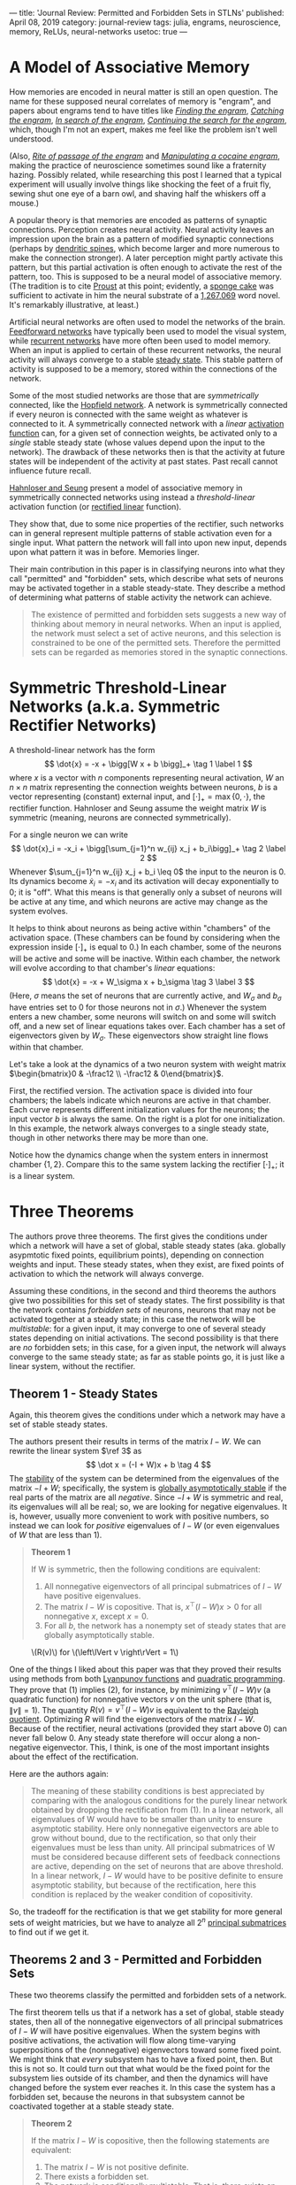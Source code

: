 ---
title: 'Journal Review: Permitted and Forbidden Sets in STLNs'
published: April 08, 2019
category: journal-review
tags: julia, engrams, neuroscience, memory, ReLUs, neural-networks
usetoc: true
---

* A Model of Associative Memory

How memories are encoded in neural matter is still an open question. The name for these supposed neural correlates of memory is "engram", and papers about engrams tend to have titles like [[https://jflab.ca/pdfs/josselyn-et-al-2015.pdf][/Finding the engram/]], [[https://www.ncbi.nlm.nih.gov/pmc/articles/PMC3462696/][/Catching the engram/]], [[https://psycnet.apa.org/record/1952-05966-020][/In search of the engram/]], [[https://www.ncbi.nlm.nih.gov/pmc/articles/PMC2895151/][/Continuing the search for the engram/]], which, though I'm not an expert, makes me feel like the problem isn't well understood.

(Also, [[https://www.ncbi.nlm.nih.gov/pubmed/15450162][/Rite of passage of the engram/]] and [[http://www.jneurosci.org/content/34/42/14115][/Manipulating a cocaine engram/]], making the practice of neuroscience sometimes sound like a fraternity hazing. Possibly related, while researching this post I learned that a typical experiment will usually involve things like shocking the feet of a fruit fly, sewing shut one eye of a barn owl, and shaving half the whiskers off a mouse.)

A popular theory is that memories are encoded as patterns of synaptic connections. Perception creates neural activity. Neural activity leaves an impression upon the brain as a pattern of modified synaptic connections (perhaps by [[https://en.wikipedia.org/wiki/Dendritic_spine#Importance_to_learning_and_memory][dendritic spines]], which become larger and more numerous to make the connection stronger). A later perception might partly activate this pattern, but this partial activation is often enough to activate the rest of the pattern, too. This is supposed to be a neural model of associative memory. (The tradition is to cite [[https://en.wikipedia.org/wiki/In_Search_of_Lost_Time#Memory][Proust]] at this point; evidently, a [[https://en.wikipedia.org/wiki/Madeleine_(cake)][sponge cake]] was sufficient to activate in him the neural substrate of a [[https://en.wikipedia.org/wiki/List_of_longest_novels][1,267,069]] word novel. It's remarkably illustrative, at least.)

Artificial neural networks are often used to model the networks of the brain. [[https://en.wikipedia.org/wiki/Feedforward_neural_network][Feedforward networks]] have typically been used to model the visual system, while [[https://en.wikipedia.org/wiki/Recurrent_neural_network][recurrent networks]] have more often been used to model memory. When an input is applied to certain of these recurrent networks, the neural activity will always converge to a stable [[https://en.wikipedia.org/wiki/Steady_state][steady state]]. This stable pattern of activity is supposed to be a memory, stored within the connections of the network.

Some of the most studied networks are those that are /symmetrically/ connected, like the [[https://en.wikipedia.org/wiki/Hopfield_network][Hopfield network]]. A network is symmetrically connected if every neuron is connected with the same weight as whatever is connected to it. A symmetrically connected network with a /linear/ [[https://en.wikipedia.org/wiki/Activation_function][activation function]] can, for a given set of connection weights, be activated only to a /single/ stable steady state (whose values depend upon the input to the network). The drawback of these networks then is that the activity at future states will be independent of the activity at past states. Past recall cannot influence future recall.

[[https://papers.nips.cc/paper/1793-permitted-and-forbidden-sets-in-symmetric-threshold-linear-networks.pdf][Hahnloser and Seung]] present a model of associative memory in symmetrically connected networks using instead a /threshold-linear/ activation function (or [[https://en.wikipedia.org/wiki/Rectifier_(neural_networks)][rectified linear]] function). 
#+BEGIN_HTML
<figure class="floatright"> <img src="/images/rectifier.png" alt="Graph of a rectified linear activation function." /> </figure>
#+END_HTML
They show that, due to some nice properties of the rectifier, such networks can in general represent multiple patterns of stable activation even for a single input. What pattern the network will fall into upon new input, depends upon what pattern it was in before. Memories linger.

Their main contribution in this paper is in classifying neurons into what they call "permitted" and "forbidden" sets, which describe what sets of neurons may be activated together in a stable steady-state. They describe a method of determining what patterns of stable activity the network can achieve.

#+BEGIN_QUOTE
The existence of permitted and forbidden sets suggests a new way of thinking about memory in neural networks. When an input is applied, the network must select a set of active neurons, and this selection is constrained to be one of the permitted sets. Therefore the permitted sets can be regarded as memories stored in the synaptic connections.
#+END_QUOTE

* Symmetric Threshold-Linear Networks (a.k.a. Symmetric Rectifier Networks)

A threshold-linear network has the form
\[
\dot{x} = -x + \bigg[W x + b \bigg]_+ \tag 1 \label 1
\]
where $x$ is a vector with $n$ components representing neural activation, $W$ an $n \times n$ matrix representing the connection weights between neurons, $b$ is a vector representing (constant) external input, and $[\cdot]_+ = \operatorname{max}\{0, \cdot\}$, the rectifier function. Hahnloser and Seung assume the weight matrix $W$ is symmetric (meaning, neurons are connected symmetrically).

For a single neuron we can write
\[
\dot{x}_i = -x_i + \bigg[\sum_{j=1}^n w_{ij} x_j + b_i\bigg]_+ \tag 2 \label 2
\]
Whenever $\sum_{j=1}^n w_{ij} x_j + b_i \leq 0$ the input to the neuron is 0. Its dynamics become $\dot x_i = -x_i$ and its activation will decay exponentially to 0; it is "off". What this means is that generally only a subset of neurons will be active at any time, and which neurons are active may change as the system evolves.

It helps to think about neurons as being active within "chambers" of the activation space. (These chambers can be found by considering when the expression inside $[\cdot]_+$ is equal to 0.) In each chamber, some of the neurons will be active and some will be inactive. Within each chamber, the network will evolve according to that chamber's /linear/ equations:
\[
\dot{x} = -x + W_\sigma x + b_\sigma \tag 3 \label 3
\]
(Here, $\sigma$ means the set of neurons that are currently active, and $W_\sigma$ and $b_\sigma$ have entries set to 0 for those neurons not in $\sigma$.) Whenever the system enters a new chamber, some neurons will switch on and some will switch off, and a new set of linear equations takes over. Each chamber has a set of eigenvectors given by $W_\sigma$. These eigenvectors show straight line flows within that chamber.

Let's take a look at the dynamics of a two neuron system with weight matrix $\begin{bmatrix}0 & -\frac12 \\
-\frac12 & 0\end{bmatrix}$.

First, the rectified version. The activation space is divided into four chambers; the labels indicate which neurons are active in that chamber. Each curve represents different initialization values for the neurons; the input vector $b$ is always the same. On the right is a plot for one initialization. In this example, the network always converges to a single steady state, though in other networks there may be more than one.

#+BEGIN_HTML
<img src="/images/rectified.png" alt="graphs showing dynamics of a rectifier network">
#+END_HTML

Notice how the dynamics change when the system enters in innermost chamber $\{1,2\}$. Compare this to the same system lacking the rectifier $[\cdot]_+$; it is a linear system.

#+BEGIN_HTML
<img src="/images/linear.png" alt="graphs showing dynamics of a network with linear activation" />
#+END_HTML

* Three Theorems

The authors prove three theorems. The first gives the conditions under which a network will have a set of global, stable steady states (aka. globally asypmtotic fixed points, equilibrium points), depending on connection weights and input. These steady states, when they exist, are fixed points of activation to which the network will always converge.

Assuming these conditions, in the second and third theorems the authors give two possibilities for this set of steady states. The first possibility is that the network contains /forbidden sets/ of neurons, neurons that may not be activated together at a steady state; in this case the network will be /multistable/: for a given input, it may converge to one of several steady states depending on initial activations. The second possibility is that there are /no/ forbidden sets; in this case, for a given input, the network will always converge to the same steady state; as far as stable points go, it is just like a linear system, without the rectifier.

** Theorem 1 - Steady States 

Again, this theorem gives the conditions under which a network may have a set of stable steady states.

The authors present their results in terms of the matrix $I-W$. We can rewrite the linear system $\ref 3$ as
\[ \dot x = (-I + W)x + b \tag 4 \]
The [[https://en.wikipedia.org/wiki/Hurwitz_matrix#Hurwitz_stable_matrices][stability]] of the system can be determined from the eigenvalues of the matrix $-I + W$; specifically, the system is [[https://en.wikipedia.org/wiki/Lyapunov_stability][globally asymptotically stable]] if the real parts of the matrix are all /negative/. Since $-I + W$ is symmetric and real, its eigenvalues will all be real; so, we are looking for negative eigenvalues. It is, however, usually more convenient to work with positive numbers, so instead we can look for /positive/ eigenvalues of $I - W$ (or even eigenvalues of $W$ that are less than 1).

#+BEGIN_QUOTE
*Theorem 1*

If W is symmetric, then the following conditions are equivalent:

1. All nonnegative eigenvectors of all principal submatrices of $I - W$ have positive eigenvalues. 
2. The matrix $I - W$ is copositive. That is, $x^\top (I - W)x \gt 0$ for all nonnegative $x$, except $x = 0$.
3. For all $b$, the network has a nonempty set of steady states that are globally asymptotically stable.
#+END_QUOTE
#+BEGIN_HTML
<figure class="floatright"><img src="/images/lagrange.png" alt="plot of the Lagrange function for non-negative v on the unit circle" /><figcaption>\(R(v)\) for \(\left\lVert v \right\rVert = 1\)</figcaption></figure>
#+END_HTML
One of the things I liked about this paper was that they proved their results using methods from both [[https://en.wikipedia.org/wiki/Lyapunov_function][Lyanpunov functions]] and [[https://en.wikipedia.org/wiki/Quadratic_programming][quadratic programming]]. They prove that $(1)$ implies $(2)$, for instance, by minimizing $v^\top (I - W) v$ (a quadratic function) for nonnegative vectors $v$ on the unit sphere (that is, $\left\lVert v \right\rVert = 1$). The quantity $R(v) = v^\top (I - W) v$ is equivalent to the [[https://en.wikipedia.org/wiki/Rayleigh_quotient][Rayleigh quotient]]. Optimizing $R$ will find the eigenvectors of the matrix $I - W$. Because of the rectifier, neural activations (provided they start above 0) can never fall below 0. Any steady state therefore will occur along a non-negative eigenvector. This, I think, is one of the most important insights about the effect of the rectification.

Here are the authors again:

#+BEGIN_QUOTE
The meaning of these stability conditions is best appreciated by comparing with the analogous conditions for the purely linear network obtained by dropping the rectification from (1). In a linear network, all eigenvalues of W would have to be smaller than unity to ensure asymptotic stability. Here only nonnegative eigenvectors are able to grow without bound, due to the rectification, so that only their eigenvalues must be less than unity. All principal submatrices of W must be considered because different sets of feedback connections are active, depending on the set of neurons that are above threshold. In a linear network, $I - W$ would have to be positive definite to ensure asymptotic stability, but because of the rectification, here this condition is replaced by the weaker condition of copositivity.
#+END_QUOTE

So, the tradeoff for the rectification is that we get stability for more general sets of weight matricies, but we have to analyze all $2^n$ [[https://en.wikipedia.org/wiki/Matrix_(mathematics)#Submatrix][principal submatrices]] to find out if we get it.

** Theorems 2 and 3 - Permitted and Forbidden Sets

These two theorems classify the permitted and forbidden sets of a network.

The first theorem tells us that if a network has a set of global, stable steady states, then all of the nonnegative eigenvectors of all principal submatrices of $I-W$ will have positive eigenvalues. When the system begins with positive activations, the activation will flow along time-varying superpositions of the (nonnegative) eigenvectors toward some fixed point. We might think that /every/ subsystem has to have a fixed point, then. But this is not so. It could turn out that what would be the fixed point for the subsystem lies outside of its chamber, and then the dynamics will have changed before the system ever reaches it. In this case the system has a forbidden set, because the neurons in that subsystem cannot be coactivated together at a stable steady state.

#+BEGIN_QUOTE
*Theorem 2*

 If the matrix $I - W$ is copositive, then the following statements are equivalent:
1. The matrix $I - W$ is not positive definite.
2. There exists a forbidden set.
3. The network is conditionally multistable. That is, there exists an input $b$ such that there is more than one stable steady state.
#+END_QUOTE

#+begin_export html
<figure><img src="/images/twofp.png" alt="Plots of a three neuron system with two stable points."/><figcaption>A three neuron system with two steady states.</figcaption></figure>
#+end_export

They prove that (2) implies (3) by examining a Lyapunov function $V(x) = \frac12 x^\top (I - W) x - b^\top x$. They argue as follows: a forbidden set implies the existence of a negative eigenvalue of $I - W$ in the corresponding active submatrix. The function $V$ therefore forms a saddle. The system can be initially activated on either side of the saddle, and will descend to a different minimum on each side. These are two different stable steady states.

#+begin_export html
<figure><img src="/images/multistable.png" alt="3D plot of Lyapunov function and a contour plot with line given by a positive eigenvector"><figcaption>The Lyapunov function for a two neuron system with connection weights equal to 2. On the right, a line in the direction of an eigenvector with positive eigenvalue is in red.</figcaption></figure>
#+end_export

#+BEGIN_QUOTE
*Theorem 3* If $W$ is symmetric, then the following conditions are equivalent:

1. The matrix $I - W$ is positive definite.
2. All sets are permitted.
3. For all $b$ there is a unique steady state, and it is stable.
#+END_QUOTE

A linear system, like $\ref 3$, will have a global steady state if $I-W$ is positive definite (all eigenvalues are positive). So, in a rectified system if /all/ the neurons may be activated together at a stable steady state, the system behaves much like a linear system in regard to its steady states. Rectified systems are more interesting when they have some forbidden sets.

If I am understanding the paper correctly, we could characterize permitted and forbidden sets like this:

| permitted set                                            | forbidden set                                                        |
| principal submatrix with only positive eigenvalues       | principal submatrix with a negative eigenvalue                       |
| neurons that can be coactivated at a stable steady state | neurons that cannot be coactivated at a stable steady state          |
| positive eigenvectors and positive eigenvalues           | eigenvectors with negative components that give negative eigenvalues |

Finally, they show with the [[https://en.wikipedia.org/wiki/Min-max_theorem#Cauchy_interlacing_theorem][interlacing theorem]] that the sets of neurons that may be coactivated together at stable states are constant in some sense throughout the system, for the reason that eigenvalues of a submatrix have to be contained in the radius of eigenvalues of the parent matrix.

#+BEGIN_QUOTE
*Theorem 4*

Any subset of a permitted set is permitted. Any superset of a forbidden set is forbidden.
#+END_QUOTE

Here for instance are the permitted sets for a network of ten neurons with randomly generated weights. 

#+begin_export html
<figure><img src="/images/permitted.png" alt="Diagram of permitted sets for a ten neuron network."/><figcaption>Permitted sets for a ten neuron network.</figcaption></figure>
#+end_export

(This only shows "maximal" permitted sets; that is, those permitted sets not contained in any other permitted set.)

And this shows the steady state of the topmost permitted set with each neuron receiving an input of 1.

#+begin_export html
<figure><img src="/images/steadystate.png"/><figcaption>Left: Neural activations. Right: Steady states.</figcaption></figure>
#+end_export

And here is a (different) network transitioning through stable states as inputs and activations vary.

#+begin_export html
<video controls loop src="/images/stability.mp4"></video>
#+end_export

* Conclusion

If a connection pattern in a network is a memory, then multistability allows the brain to store memories much more efficiently. Patterns of activation can overlap within a network. One neuron can partake of several memories, much like a single gene can be implicated in the expression of a multitude of traits or behaviors. I imagine that whatever process the brain uses for memory storage, it must make a tradeoff between robustness and efficiency. It wants to minimize the cost of storing memories and so should use as few neurons as possible to do so, yet the death of a single neuron shouldn't disrupt the system as a whole. The model of overlapping patterns seems to me like a plausible solution.

(I decided to read this paper after becoming interested in [[http://www.personal.psu.edu/cpc16/][Carina]] [[https://www.quantamagazine.org/mathematician-carina-curto-thinks-like-a-physicist-to-solve-neuroscience-problems-20180619/][Curto]]'s work on [[http://sites.psu.edu/mathneurolab/ctln/][combinatorial threshold networks]]. She and her collaborators have extended the ideas presented here to more general threshold networks that can display various kind of dynamic behavior. I hope I can review some of her work in the future.)

* Appendix - Computing Permitted Sets in Julia

#+BEGIN_SRC julia
  using Combinatorics
  using LinearAlgebra

  """Determine whether the list `l1` is a numerical translation of the
  list `l2`. The function will return `true` when `l1 == k+.l2` for some `k` 
  modulo `n+1`."""
  function istranslation(l1, l2, n::Int)
      any([l1 == map(x -> mod(x+i, n+1), l2) for i in 1:n])
  end

  """Returns a maximal set of lists from `lists` that are unique up to translation."""
  function removetranslations(lists, n::Int)
      ls = []
      for l in lists
          if !any(map(x->istranslation(l, x, n), ls))
              push!(ls, l)
          end
      end
      return ls
  end

  """Returns a set of lists from `lists` that are not properly contained in 
  any other list."""
  function removesubsets(lists)
      isproper(a, b) = issubset(a, b) && a != b
      ls = []
      for a in lists
          if !any(map(b -> isproper(a, b), lists))
              push!(ls, a)
          end
      end
      return ls
  end

  """Determines whether a matrix `A` represents a permitted set of neurons. `A` 
  should be of the form `I-W`, where `W` is the weight matrix."""
  function ispermitted(A)
      all(map(x -> x>0, eigvals(A)))
  end

  """Returns a matrix `P` of all permitted sets represented by a matrix
  `A` of the form `I-W`. If neuron `j` is contained in permitted set
  `i`, then `P[i,j] == 1`; otherwise, `P[i,j] == 0`. Each permitted set
  is unique up to translation, and is not contained in any other
  permitted set in `P`."""
  function permittedparents(A)
      ps = []
      n = length(A[:,1])
      idxs = removetranslations(powerset(1:n), n)
      filter!(!isempty, idxs)
      for idx in idxs
          submatrix = A[idx, idx]
          if ispermitted(submatrix)
              push!(ps, idx) 
          end
      end
      ps = removesubsets(ps)
      P = zeros(length(ps), n)
      for (i, pp) in enumerate(ps)
          for j in pp
              P[i, j] = 1
          end
      end
      return P
  end
#+END_SRC


